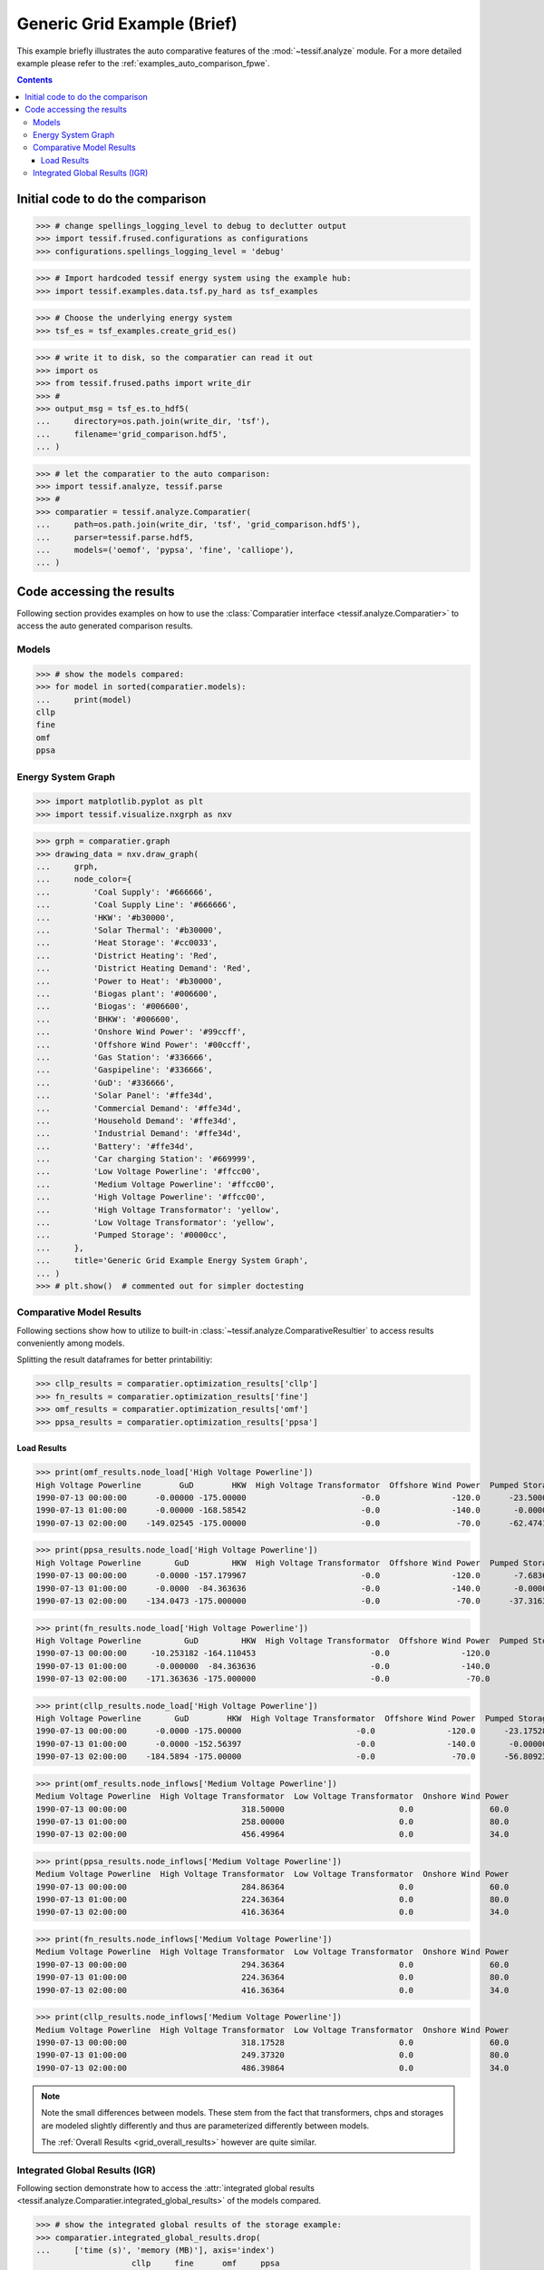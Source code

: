 .. _AutoCompare_Grid:

Generic Grid Example (Brief)
****************************

This example briefly illustrates the auto comparative features of the
:mod:`~tessif.analyze` module. For a more detailed example please refer to
the :ref:`examples_auto_comparison_fpwe`.

.. contents:: Contents
   :local:
   :backlinks: top

Initial code to do the comparison
=================================

>>> # change spellings_logging_level to debug to declutter output
>>> import tessif.frused.configurations as configurations
>>> configurations.spellings_logging_level = 'debug'

>>> # Import hardcoded tessif energy system using the example hub:
>>> import tessif.examples.data.tsf.py_hard as tsf_examples

>>> # Choose the underlying energy system
>>> tsf_es = tsf_examples.create_grid_es()

>>> # write it to disk, so the comparatier can read it out
>>> import os
>>> from tessif.frused.paths import write_dir
>>> #
>>> output_msg = tsf_es.to_hdf5(
...     directory=os.path.join(write_dir, 'tsf'),
...     filename='grid_comparison.hdf5',
... )

>>> # let the comparatier to the auto comparison:
>>> import tessif.analyze, tessif.parse
>>> #
>>> comparatier = tessif.analyze.Comparatier(
...     path=os.path.join(write_dir, 'tsf', 'grid_comparison.hdf5'),
...     parser=tessif.parse.hdf5,
...     models=('oemof', 'pypsa', 'fine', 'calliope'),
... )

Code accessing the results
==========================
Following section provides examples on how to use the
:class:`Comparatier interface <tessif.analyze.Comparatier>` to access the
auto generated comparison results.

Models
------

>>> # show the models compared:
>>> for model in sorted(comparatier.models):
...     print(model)
cllp
fine
omf
ppsa

Energy System Graph
-------------------
>>> import matplotlib.pyplot as plt
>>> import tessif.visualize.nxgrph as nxv

>>> grph = comparatier.graph
>>> drawing_data = nxv.draw_graph(
...     grph,
...     node_color={
...         'Coal Supply': '#666666',
...         'Coal Supply Line': '#666666',
...         'HKW': '#b30000',
...         'Solar Thermal': '#b30000',
...         'Heat Storage': '#cc0033',
...         'District Heating': 'Red',
...         'District Heating Demand': 'Red',
...         'Power to Heat': '#b30000',
...         'Biogas plant': '#006600',
...         'Biogas': '#006600',
...         'BHKW': '#006600',
...         'Onshore Wind Power': '#99ccff',
...         'Offshore Wind Power': '#00ccff',
...         'Gas Station': '#336666',
...         'Gaspipeline': '#336666',
...         'GuD': '#336666',
...         'Solar Panel': '#ffe34d',
...         'Commercial Demand': '#ffe34d',
...         'Household Demand': '#ffe34d',
...         'Industrial Demand': '#ffe34d',
...         'Battery': '#ffe34d',
...         'Car charging Station': '#669999',
...         'Low Voltage Powerline': '#ffcc00',
...         'Medium Voltage Powerline': '#ffcc00',
...         'High Voltage Powerline': '#ffcc00',
...         'High Voltage Transformator': 'yellow',
...         'Low Voltage Transformator': 'yellow',
...         'Pumped Storage': '#0000cc',
...     },
...     title='Generic Grid Example Energy System Graph',
... )
>>> # plt.show()  # commented out for simpler doctesting

.. image:: grid_graph.png
   :align: center
   :alt: Image showing analyzed generic grid energy system graph.


Comparative Model Results
-------------------------
Following sections show how to utilize to built-in
:class:`~tessif.analyze.ComparativeResultier` to access results conveniently
among models.

Splitting the result dataframes for better printabilitiy:

>>> cllp_results = comparatier.optimization_results['cllp']
>>> fn_results = comparatier.optimization_results['fine']
>>> omf_results = comparatier.optimization_results['omf']
>>> ppsa_results = comparatier.optimization_results['ppsa']


Load Results
^^^^^^^^^^^^
>>> print(omf_results.node_load['High Voltage Powerline'])
High Voltage Powerline        GuD        HKW  High Voltage Transformator  Offshore Wind Power  Pumped Storage  High Voltage Transformator  Pumped Storage
1990-07-13 00:00:00      -0.00000 -175.00000                        -0.0               -120.0      -23.500000                   318.50000        0.000000
1990-07-13 01:00:00      -0.00000 -168.58542                        -0.0               -140.0       -0.000000                   258.00000       50.585418
1990-07-13 02:00:00    -149.02545 -175.00000                        -0.0                -70.0      -62.474189                   456.49964        0.000000

>>> print(ppsa_results.node_load['High Voltage Powerline'])
High Voltage Powerline       GuD         HKW  High Voltage Transformator  Offshore Wind Power  Pumped Storage  High Voltage Transformator  Pumped Storage
1990-07-13 00:00:00      -0.0000 -157.179967                        -0.0               -120.0       -7.683668                   284.86364             0.0
1990-07-13 01:00:00      -0.0000  -84.363636                        -0.0               -140.0       -0.000000                   224.36364             0.0
1990-07-13 02:00:00    -134.0473 -175.000000                        -0.0                -70.0      -37.316332                   416.36364             0.0

>>> print(fn_results.node_load['High Voltage Powerline'])
High Voltage Powerline         GuD         HKW  High Voltage Transformator  Offshore Wind Power  Pumped Storage  High Voltage Transformator  Pumped Storage
1990-07-13 00:00:00     -10.253182 -164.110453                        -0.0               -120.0            -0.0                   294.36364             0.0
1990-07-13 01:00:00      -0.000000  -84.363636                        -0.0               -140.0            -0.0                   224.36364             0.0
1990-07-13 02:00:00    -171.363636 -175.000000                        -0.0                -70.0            -0.0                   416.36364             0.0

>>> print(cllp_results.node_load['High Voltage Powerline'])
High Voltage Powerline       GuD        HKW  High Voltage Transformator  Offshore Wind Power  Pumped Storage  High Voltage Transformator  Pumped Storage
1990-07-13 00:00:00      -0.0000 -175.00000                        -0.0               -120.0      -23.175285                   318.17528        0.000000
1990-07-13 01:00:00      -0.0000 -152.56397                        -0.0               -140.0       -0.000000                   249.37320       43.190765
1990-07-13 02:00:00    -184.5894 -175.00000                        -0.0                -70.0      -56.809235                   486.39864        0.000000

>>> print(omf_results.node_inflows['Medium Voltage Powerline'])
Medium Voltage Powerline  High Voltage Transformator  Low Voltage Transformator  Onshore Wind Power
1990-07-13 00:00:00                        318.50000                        0.0                60.0
1990-07-13 01:00:00                        258.00000                        0.0                80.0
1990-07-13 02:00:00                        456.49964                        0.0                34.0

>>> print(ppsa_results.node_inflows['Medium Voltage Powerline'])
Medium Voltage Powerline  High Voltage Transformator  Low Voltage Transformator  Onshore Wind Power
1990-07-13 00:00:00                        284.86364                        0.0                60.0
1990-07-13 01:00:00                        224.36364                        0.0                80.0
1990-07-13 02:00:00                        416.36364                        0.0                34.0

>>> print(fn_results.node_inflows['Medium Voltage Powerline'])
Medium Voltage Powerline  High Voltage Transformator  Low Voltage Transformator  Onshore Wind Power
1990-07-13 00:00:00                        294.36364                        0.0                60.0
1990-07-13 01:00:00                        224.36364                        0.0                80.0
1990-07-13 02:00:00                        416.36364                        0.0                34.0

>>> print(cllp_results.node_inflows['Medium Voltage Powerline'])
Medium Voltage Powerline  High Voltage Transformator  Low Voltage Transformator  Onshore Wind Power
1990-07-13 00:00:00                        318.17528                        0.0                60.0
1990-07-13 01:00:00                        249.37320                        0.0                80.0
1990-07-13 02:00:00                        486.39864                        0.0                34.0

.. note::
   Note the small differences between models. These stem from the fact that
   transformers, chps and storages are modeled slightly differently and thus
   are parameterized differently between models.

   The  :ref:`Overall Results <grid_overall_results>` however are quite similar.

.. _grid_overall_results:
   
Integrated Global Results (IGR)
-------------------------------
Following section demonstrate how to access the
:attr:`integrated global results
<tessif.analyze.Comparatier.integrated_global_results>` of the models compared.

>>> # show the integrated global results of the storage example:
>>> comparatier.integrated_global_results.drop(
...     ['time (s)', 'memory (MB)'], axis='index')
                    cllp     fine      omf     ppsa
emissions (sim)  16979.0  16599.0  17032.0  15937.0
costs (sim)      23440.0  22347.0  23215.0  21071.0
opex (ppcd)      23440.0  22347.0  23215.0  21071.0
capex (ppcd)         0.0      0.0      0.0      0.0


Memory and timing results are dropped because they vary slightly between runs.
The original results look something like::

  comparatier.integrated_global_results

                      cllp     fine      omf     ppsa
  emissions (sim)  16979.0  16599.0  17032.0  15937.0
  costs (sim)      23440.0  22347.0  23215.0  21071.0
  opex (ppcd)      23440.0  22347.0  23215.0  21071.0
  capex (ppcd)         0.0      0.0      0.0      0.0
  time (s)             3.2      2.5      2.0      2.5
  memory (MB)          8.5      2.9      1.8      2.0
